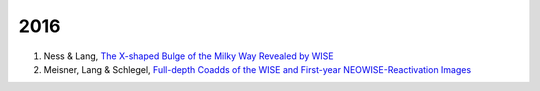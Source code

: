 .. title: Publications that use Legacy Survey data or tools
.. slug: pubs
.. tags: mathjax
.. description: 

2016
====
1. Ness & Lang, `The X-shaped Bulge of the Milky Way Revealed by WISE`_
#. Meisner, Lang & Schlegel, `Full-depth Coadds of the WISE and First-year NEOWISE-Reactivation Images`_


.. _`Full-depth Coadds of the WISE and First-year NEOWISE-Reactivation Images`: http://arxiv.org/abs/1603.05664
.. _`The X-shaped Bulge of the Milky Way Revealed by WISE`: http://adsabs.harvard.edu/abs/2016AJ....152...14N
